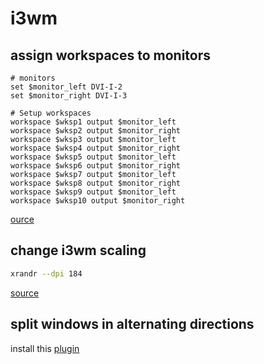 * i3wm
** assign workspaces to monitors
#+begin_example
# monitors
set $monitor_left DVI-I-2
set $monitor_right DVI-I-3

# Setup workspaces
workspace $wksp1 output $monitor_left
workspace $wksp2 output $monitor_right
workspace $wksp3 output $monitor_left
workspace $wksp4 output $monitor_right
workspace $wksp5 output $monitor_left
workspace $wksp6 output $monitor_right
workspace $wksp7 output $monitor_left
workspace $wksp8 output $monitor_right
workspace $wksp9 output $monitor_left
workspace $wksp10 output $monitor_right
#+end_example

[[https://destinmoulton.com/blog/2019/i3-config-tip-assign-workspaces-to-monitors/][ource]]

** change i3wm scaling
#+BEGIN_SRC bash
xrandr --dpi 184
#+END_SRC

[[https://unix.stackexchange.com/questions/286337/unable-to-change-i3wm-scaling][source]]

** split windows in alternating directions
install this [[https://github.com/nowakf/i3-alternating][plugin]]

